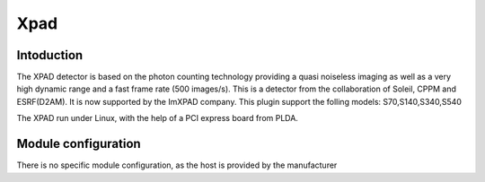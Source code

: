 Xpad
-------

.. image:: xpad.jpg

Intoduction
```````````
The XPAD detector is based on the photon counting technology providing a quasi noiseless imaging as well as a very high dynamic range and a fast frame rate (500 images/s).
This is a detector from the collaboration of Soleil, CPPM and ESRF(D2AM). It is now supported by the ImXPAD company.
This plugin support the folling models: S70,S140,S340,S540

The XPAD run under Linux, with the help of a PCI express board from PLDA.


Module configuration
````````````````````
There is no specific module configuration, as the host is provided by the manufacturer

